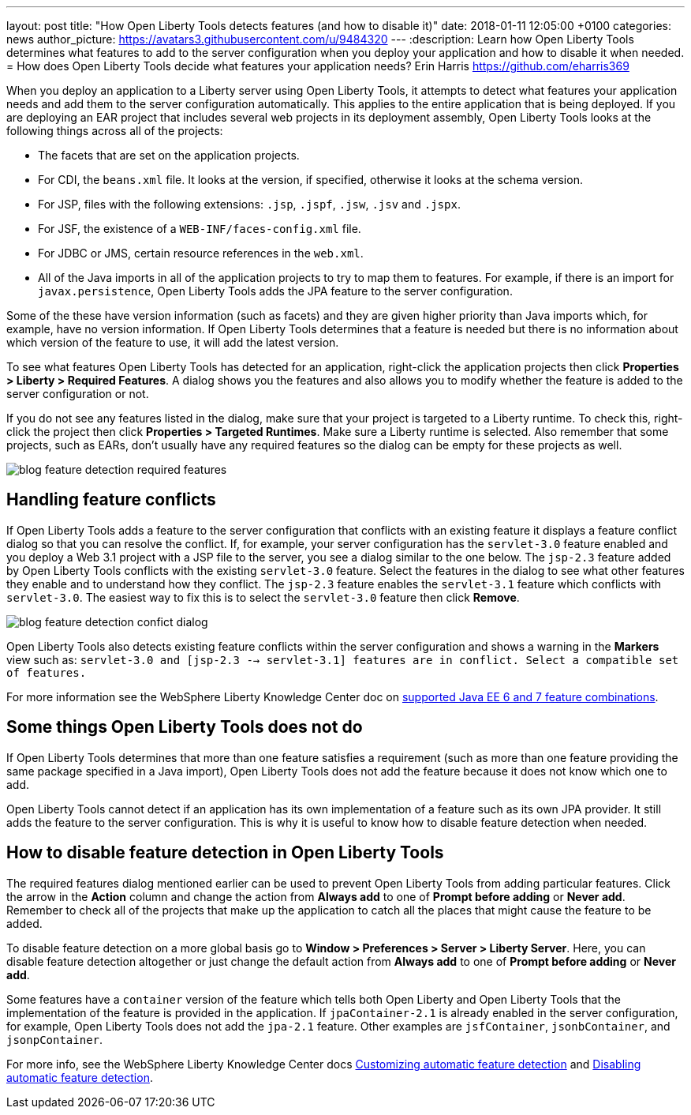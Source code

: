 ---
layout: post
title:  "How Open Liberty Tools detects features (and how to disable it)"
date:   2018-01-11 12:05:00 +0100
categories: news
author_picture: https://avatars3.githubusercontent.com/u/9484320
---
:description: Learn how Open Liberty Tools determines what features to add to the server configuration when you deploy your application and how to disable it when needed.
=  How does Open Liberty Tools decide what features your application needs?
Erin Harris <https://github.com/eharris369>

When you deploy an application to a Liberty server using Open Liberty Tools, it attempts to detect what features your application needs and add them to the server configuration automatically. This applies to the entire application that is being deployed.  If you are deploying an EAR project that includes several web projects in its deployment assembly, Open Liberty Tools looks at the following things across all of the projects:

* The facets that are set on the application projects.
* For CDI, the `beans.xml` file.  It looks at the version, if specified, otherwise it looks at the schema version.
* For JSP, files with the following extensions: `.jsp`, `.jspf`, `.jsw`, `.jsv` and `.jspx`.
* For JSF, the existence of a `WEB-INF/faces-config.xml` file.
* For JDBC or JMS, certain resource references in the `web.xml`.
* All of the Java imports in all of the application projects to try to map them to features.  For example, if there is an import for `javax.persistence`, Open Liberty Tools adds the JPA feature to the server configuration.

Some of the these have version information (such as facets) and they are given higher priority than Java imports which, for example, have no version information.  If Open Liberty Tools determines that a feature is needed but there is no information about which version of the feature to use, it will add the latest version.

To see what features Open Liberty Tools has detected for an application, right-click the application projects then click *Properties > Liberty > Required Features*.  A dialog shows you the features and also allows you to modify whether the feature is added to the server configuration or not. 

If you do not see any features listed in the dialog, make sure that your project is targeted to a Liberty runtime.  To check this, right-click the project then click *Properties > Targeted Runtimes*.  Make sure a Liberty runtime is selected.  Also remember that some projects, such as EARs, don't usually have any required features so the dialog can be empty for these projects as well.

image::/img/blog_feature_detection_required_features.png[]

## Handling feature conflicts 

If Open Liberty Tools adds a feature to the server configuration that conflicts with an existing feature it displays a feature conflict dialog so that you can resolve the conflict.  If, for example, your server configuration has the `servlet-3.0` feature enabled and you deploy a Web 3.1 project with a JSP file to the server, you see a dialog similar to the one below.  The `jsp-2.3` feature added by Open Liberty Tools conflicts with the existing `servlet-3.0` feature.  Select the features in the dialog to see what other features they enable and to understand how they conflict.  The `jsp-2.3` feature enables the `servlet-3.1` feature which conflicts with `servlet-3.0`.  The easiest way to fix this is to select the `servlet-3.0` feature then click *Remove*.

image::/img/blog_feature_detection_confict_dialog.png[]

Open Liberty Tools also detects existing feature conflicts within the server configuration and shows a warning in the *Markers* view such as: `servlet-3.0 and [jsp-2.3 --> servlet-3.1] features are in conflict. Select a compatible set of features.`

For more information see the WebSphere Liberty Knowledge Center doc on https://www.ibm.com/support/knowledgecenter/SSEQTP_liberty/com.ibm.websphere.wlp.doc/ae/rwlp_prog_model_supported_combos.html[supported Java EE 6 and 7 feature combinations].

## Some things Open Liberty Tools does not do

If Open Liberty Tools determines that more than one feature satisfies a requirement (such as more than one feature providing the same package specified in a Java import), Open Liberty Tools does not add the feature because it does not know which one to add.

Open Liberty Tools cannot detect if an application has its own implementation of a feature such as its own JPA provider. It still adds the feature to the server configuration.  This is why it is useful to know how to disable feature detection when needed.

## How to disable feature detection in Open Liberty Tools

The required features dialog mentioned earlier can be used to prevent Open Liberty Tools from adding particular features.   Click the arrow in the *Action* column and change the action from *Always add* to one of *Prompt before adding* or *Never add*.  Remember to check all of the projects that make up the application to catch all the places that might cause the feature to be added.

To disable feature detection on a more global basis go to *Window > Preferences > Server > Liberty Server*.  Here, you can disable feature detection altogether or just change the default action from *Always add* to one of *Prompt before adding* or *Never add*.

Some features have a `container` version of the feature which tells both Open Liberty and Open Liberty Tools that the implementation of the feature is provided in the application.  If `jpaContainer-2.1` is already enabled in the server configuration, for example, Open Liberty Tools does not add the `jpa-2.1` feature.  Other examples are `jsfContainer`, `jsonbContainer`, and `jsonpContainer`.

For more info, see the WebSphere Liberty Knowledge Center docs  https://www.ibm.com/support/knowledgecenter/SSEQTP_liberty/com.ibm.websphere.wlp.doc/ae/t_customize_auto_feat.html[Customizing automatic feature detection] and https://www.ibm.com/support/knowledgecenter/SSEQTP_liberty/com.ibm.websphere.wlp.doc/ae/t_disable_auto_feat.html[Disabling automatic feature detection].

